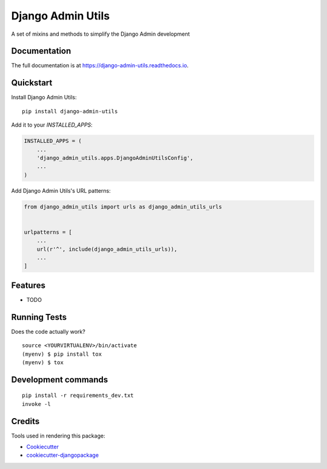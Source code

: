 =============================
Django Admin Utils
=============================

.. image:: https://badge.fury.io/py/django-admin-utils.svg
    :target: https://badge.fury.io/py/django-admin-utils

.. image:: https://travis-ci.org/frankhood/django-admin-utils.svg?branch=master
    :target: https://travis-ci.org/frankhood/django-admin-utils

.. image:: https://codecov.io/gh/frankhood/django-admin-utils/branch/master/graph/badge.svg
    :target: https://codecov.io/gh/frankhood/django-admin-utils

A set of mixins and methods to simplify the Django Admin development

Documentation
-------------

The full documentation is at https://django-admin-utils.readthedocs.io.

Quickstart
----------

Install Django Admin Utils::

    pip install django-admin-utils

Add it to your `INSTALLED_APPS`:

.. code-block:: python

    INSTALLED_APPS = (
        ...
        'django_admin_utils.apps.DjangoAdminUtilsConfig',
        ...
    )

Add Django Admin Utils's URL patterns:

.. code-block:: python

    from django_admin_utils import urls as django_admin_utils_urls


    urlpatterns = [
        ...
        url(r'^', include(django_admin_utils_urls)),
        ...
    ]

Features
--------

* TODO

Running Tests
-------------

Does the code actually work?

::

    source <YOURVIRTUALENV>/bin/activate
    (myenv) $ pip install tox
    (myenv) $ tox


Development commands
---------------------

::

    pip install -r requirements_dev.txt
    invoke -l


Credits
-------

Tools used in rendering this package:

*  Cookiecutter_
*  `cookiecutter-djangopackage`_

.. _Cookiecutter: https://github.com/audreyr/cookiecutter
.. _`cookiecutter-djangopackage`: https://github.com/pydanny/cookiecutter-djangopackage
